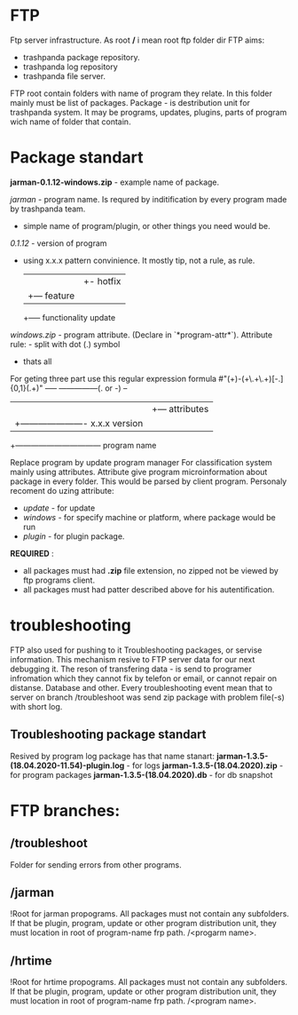 * FTP
 Ftp server infrastructure. As root */* i mean root ftp folder dir
 FTP aims:
 - trashpanda package repository.
 - trashpanda log repository
 - trashpanda file server. 
   
 FTP root contain folders with name of program they relate. In this folder mainly must be list of packages. 
 Package - is destribution unit for trashpanda system. It may be programs, updates, plugins, parts of program wich name of folder that contain. 

* Package standart
  
  *jarman-0.1.12-windows.zip* - example name of package.

  /jarman/ - program name. Is requred by inditification by every program made by trashpanda team.
           - simple name of program/plugin, or other things you need would be.

  /0.1.12/ - version of program
           - using x.x.x pattern convinience. It mostly tip, not a rule, as rule. 
                   | | +- hotfix
                   | +--- feature
                   +----- functionality update
  /windows.zip/ - program attribute. (Declare in `*program-attr*`).
       Attribute rule: - split with dot (.) symbol
                       - thats all

 For geting three part use this regular expression formula
   #"(\w+)-(\w+\.\w+\.\w+)[-.]{0,1}(.+)"
     ----- ---------------(. or -)  --
       |          |                  +--- attributes
       |          +---------------------- x.x.x version
       +--------------------------------- program name


Replace program by update program manager
For classification system mainly using attributes. Attribute give program microinformation about package in every folder. This would be parsed by client program. 
Personaly recoment do uzing attribute: 
- /update/ - for update
- /windows/ - for specify machine or platform, where package would be run
- /plugin/ - for plugin package.

*REQUIRED* :
- all packages must had *.zip* file extension, no zipped not be viewed by ftp programs client.
- all packages must had patter described above for his autentification. 

* troubleshooting 
FTP also used for pushing to it Troubleshooting packages, or servise information. This mechanism resive to FTP server data for our next debugging it. The reson of transfering data - is send to programer infromation which they cannot fix by telefon or email, or cannot repair on distanse. Database and other. 
 Every troubleshooting event mean that to server on branch /troubleshoot was send zip package with problem file(-s) with short log.

** Troubleshooting package standart
Resived by program log package has that name stanart: 
*jarman-1.3.5-(18.04.2020-11.54)-plugin.log* - for logs
*jarman-1.3.5-(18.04.2020).zip* - for program packages
*jarman-1.3.5-(18.04.2020).db* - for db snapshot

* FTP branches:
** /troubleshoot
   Folder for sending errors from other programs.
** /jarman 
   !Root for jarman propograms. All packages must not contain any subfolders. If that be plugin, program, update or other program distribution unit, they must location in root of program-name frp path. /<progarm name>. 
** /hrtime
   !Root for hrtime propograms. All packages must not contain any subfolders. If that be plugin, program, update or other program distribution unit, they must location in root of program-name frp path. /<program name>. 
   
